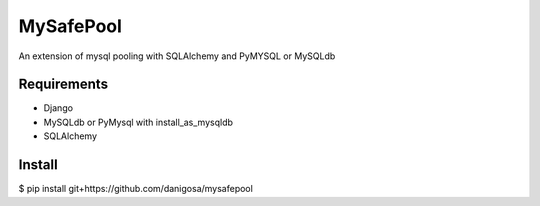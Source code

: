=====
MySafePool
=====

An extension of mysql pooling with SQLAlchemy and PyMYSQL or MySQLdb

Requirements
-----------

- Django
- MySQLdb or PyMysql with install_as_mysqldb
- SQLAlchemy

Install
------------

$ pip install git+https://github.com/danigosa/mysafepool